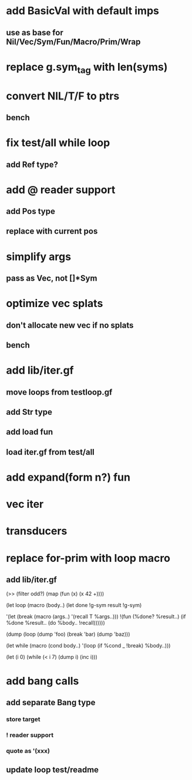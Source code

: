 * add BasicVal with default imps
** use as base for Nil/Vec/Sym/Fun/Macro/Prim/Wrap
* replace g.sym_tag with len(syms)
* convert NIL/T/F to ptrs
** bench
* fix test/all while loop
** add Ref type?
* add @ reader support
** add Pos type
** replace with current pos
* simplify args
** pass as Vec, not []*Sym
* optimize vec splats
** don't allocate new vec if no splats
** bench
* add lib/iter.gf
** move loops from testloop.gf
** add Str type
** add load fun
** load iter.gf from test/all
* add expand(form n?) fun
* vec iter
* transducers
* replace for-prim with loop macro
** add lib/iter.gf

(>> (filter odd?) (map (fun (x) (x 42 +))))

(let loop (macro (body..)
  (let done !g-sym result !g-sym)
  
  '(let (break (macro (args..) '(recall T %args..)))
     !(fun (%done? %result..)
        (if %done %result.. (do %body.. !recall))))))

(dump (loop (dump 'foo) (break 'bar) (dump 'baz)))

(let while (macro (cond body..)
  '(loop
     (if %cond _ !break)
     %body..)))

(let (i 0)
  (while (< i 7)
    (dump i)
    (inc i)))
* add bang calls
** add separate Bang type
*** store target
*** ! reader support
*** quote as '(xxx)
** update loop test/readme
